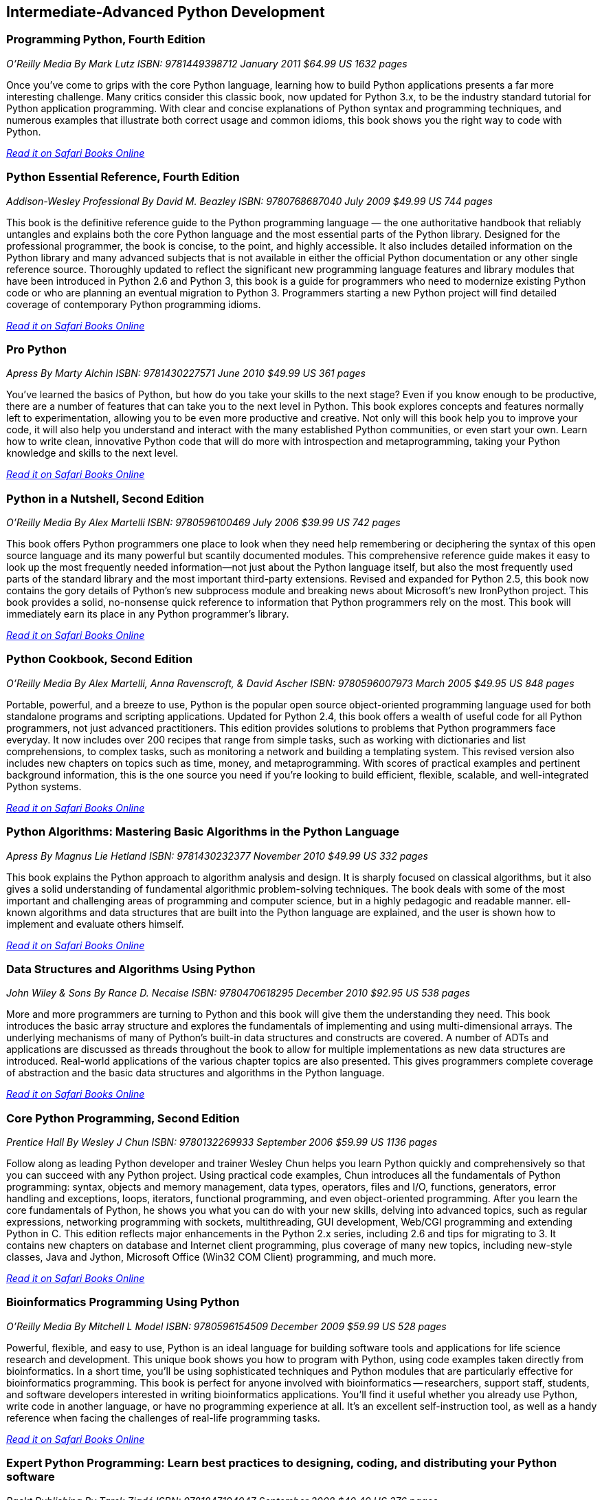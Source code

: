 == Intermediate-Advanced Python Development
	
=== Programming Python, Fourth Edition

_O'Reilly Media_
_By Mark Lutz_
_ISBN: 9781449398712_
_January 2011_
_$64.99 US_
_1632 pages_

Once you've come to grips with the core Python language, learning how to build Python applications presents a far more interesting challenge. Many critics consider this classic book, now updated for Python 3.x, to be the industry standard tutorial for Python application programming. With clear and concise explanations of Python syntax and programming techniques, and numerous examples that illustrate both correct usage and common idioms, this book shows you the right way to code with Python.

_http://my.safaribooksonline.com/book/programming/python/9781449398712?cid=1107-bibilio-python-link[Read it on Safari Books Online]_

=== Python Essential Reference, Fourth Edition

_Addison-Wesley Professional_
_By David M. Beazley_
_ISBN: 9780768687040_
_July 2009_
_$49.99 US_
_744 pages_

This book is the definitive reference guide to the Python programming language — the one authoritative handbook that reliably untangles and explains both the core Python language and the most essential parts of the Python library. Designed for the professional programmer, the book is concise, to the point, and highly accessible. It also includes detailed information on the Python library and many advanced subjects that is not available in either the official Python documentation or any other single reference source. Thoroughly updated to reflect the significant new programming language features and library modules that have been introduced in Python 2.6 and Python 3, this book is a guide for programmers who need to modernize existing Python code or who are planning an eventual migration to Python 3. Programmers starting a new Python project will find detailed coverage of contemporary Python programming idioms.

_http://my.safaribooksonline.com/book/programming/python/9780768687040?cid=1107-bibilio-python-link[Read it on Safari Books Online]_

=== Pro Python

_Apress_
_By Marty Alchin_
_ISBN: 9781430227571_
_June 2010_
_$49.99 US_
_361 pages_

You've learned the basics of Python, but how do you take your skills to the next stage? Even if you know enough to be productive, there are a number of features that can take you to the next level in Python. This book explores concepts and features normally left to experimentation, allowing you to be even more productive and creative. Not only will this book help you to improve your code, it will also help you understand and interact with the many established Python communities, or even start your own. Learn how to write clean, innovative Python code that will do more with introspection and metaprogramming, taking your Python knowledge and skills to the next level.

_http://my.safaribooksonline.com/book/programming/python/9781430227571?cid=1107-bibilio-python-link[Read it on Safari Books Online]_

=== Python in a Nutshell, Second Edition

_O'Reilly Media_
_By Alex Martelli_
_ISBN: 9780596100469_
_July 2006_
_$39.99 US_
_742 pages_

This book offers Python programmers one place to look when they need help remembering or deciphering the syntax of this open source language and its many powerful but scantily documented modules. This comprehensive reference guide makes it easy to look up the most frequently needed information--not just about the Python language itself, but also the most frequently used parts of the standard library and the most important third-party extensions. Revised and expanded for Python 2.5, this book now contains the gory details of Python's new subprocess module and breaking news about Microsoft's new IronPython project. This book provides a solid, no-nonsense quick reference to information that Python programmers rely on the most. This book will immediately earn its place in any Python programmer's library.

_http://my.safaribooksonline.com/book/programming/python/9780596100469?cid=1107-bibilio-python-link[Read it on Safari Books Online]_

=== Python Cookbook, Second Edition

_O'Reilly Media_
_By Alex Martelli, Anna Ravenscroft, & David Ascher_
_ISBN: 9780596007973_
_March 2005_
_$49.95 US_
_848 pages_

Portable, powerful, and a breeze to use, Python is the popular open source object-oriented programming language used for both standalone programs and scripting applications. Updated for Python 2.4, this book offers a wealth of useful code for all Python programmers, not just advanced practitioners. This edition provides solutions to problems that Python programmers face everyday. It now includes over 200 recipes that range from simple tasks, such as working with dictionaries and list comprehensions, to complex tasks, such as monitoring a network and building a templating system. This revised version also includes new chapters on topics such as time, money, and metaprogramming.  With scores of practical examples and pertinent background information, this is the one source you need if you're looking to build efficient, flexible, scalable, and well-integrated Python systems.

_http://my.safaribooksonline.com/book/programming/python/9780596007973?cid=1107-bibilio-python-link[Read it on Safari Books Online]_

=== Python Algorithms: Mastering Basic Algorithms in the Python Language

_Apress_
_By Magnus Lie Hetland_
_ISBN: 9781430232377_
_November 2010_
_$49.99 US_
_332 pages_

This book explains the Python approach to algorithm analysis and design. It is sharply focused on classical algorithms, but it also gives a solid understanding of fundamental algorithmic problem-solving techniques. The book deals with some of the most important and challenging areas of programming and computer science, but in a highly pedagogic and readable manner. ell-known algorithms and data structures that are built into the Python language are explained, and the user is shown how to implement and evaluate others himself.

_http://my.safaribooksonline.com/book/programming/python/9781430232377?cid=1107-bibilio-python-link[Read it on Safari Books Online]_

=== Data Structures and Algorithms Using Python

_John Wiley & Sons_
_By Rance D. Necaise_
_ISBN: 9780470618295_
_December 2010_
_$92.95 US_
_538 pages_

More and more programmers are turning to Python and this book will give them the understanding they need. This book introduces the basic array structure and explores the fundamentals of implementing and using multi-dimensional arrays. The underlying mechanisms of many of Python's built-in data structures and constructs are covered. A number of ADTs and applications are discussed as threads throughout the book to allow for multiple implementations as new data structures are introduced. Real-world applications of the various chapter topics are also presented. This gives programmers complete coverage of abstraction and the basic data structures and algorithms in the Python language.

_http://my.safaribooksonline.com/book/programming/python/9780470618295?cid=1107-bibilio-python-link[Read it on Safari Books Online]_

=== Core Python Programming, Second Edition

_Prentice Hall_
_By Wesley J Chun_
_ISBN: 9780132269933_
_September 2006_
_$59.99 US_
_1136 pages_

Follow along as leading Python developer and trainer Wesley Chun helps you learn Python quickly and comprehensively so that you can succeed with any Python project. Using practical code examples, Chun introduces all the fundamentals of Python programming: syntax, objects and memory management, data types, operators, files and I/O, functions, generators, error handling and exceptions, loops, iterators, functional programming, and even object-oriented programming. After you learn the core fundamentals of Python, he shows you what you can do with your new skills, delving into advanced topics, such as regular expressions, networking programming with sockets, multithreading, GUI development, Web/CGI programming and extending Python in C. This edition reflects major enhancements in the Python 2.x series, including 2.6 and tips for migrating to 3. It contains new chapters on database and Internet client programming, plus coverage of many new topics, including new-style classes, Java and Jython, Microsoft Office (Win32 COM Client) programming, and much more.

_http://my.safaribooksonline.com/book/programming/python/9780132269933?cid=1107-bibilio-python-link[Read it on Safari Books Online]_

=== Bioinformatics Programming Using Python

_O'Reilly Media_
_By Mitchell L Model_
_ISBN: 9780596154509_
_December 2009_
_$59.99 US_
_528 pages_

Powerful, flexible, and easy to use, Python is an ideal language for building software tools and applications for life science research and development. This unique book shows you how to program with Python, using code examples taken directly from bioinformatics. In a short time, you'll be using sophisticated techniques and Python modules that are particularly effective for bioinformatics programming. This book is perfect for anyone involved with bioinformatics -- researchers, support staff, students, and software developers interested in writing bioinformatics applications. You'll find it useful whether you already use Python, write code in another language, or have no programming experience at all. It's an excellent self-instruction tool, as well as a handy reference when facing the challenges of real-life programming tasks.

_http://my.safaribooksonline.com/book/programming/python/9780596804725?cid=1107-bibilio-python-link[Read it on Safari Books Online]_

=== Expert Python Programming: Learn best practices to designing, coding, and distributing your Python software

_Packt Publishing_
_By Tarek Ziadé_
_ISBN: 9781847194947_
_September 2008_
_$40.49 US_
_376 pages_

This book shows how Python development should be done with best practices and expert design tips. It is for Python developers who are already building applications, but want to build better ones by applying best practices and new development techniques to their projects. The reader is expected to have a sound background in Python programming.

_http://my.safaribooksonline.com/book/programming/python/9781847194947?cid=1107-bibilio-python-link[Read it on Safari Books Online]_

=== Professional IronPython

_Wrox_
_By John Paul Mueller_
_ISBN: 9780470548592_
_April 2010_
_$44.99 US_
_479 pages_

This essential resource provides you with an in-depth understanding of IronPython. A brief introduction walks you through the installation, usage, and tools of IronPython and also explains what makes IronPython different from other programming languages. The coverage quickly moves on to explaining how to use and work with the IronPython language, and an in-depth look at its environment sheds light on how it can be stand alone or used with the .NET Framework. You'll see how IronPython can be used to create either desktop or Web-based applications and you'll witness how it interacts with other existing technologies and how to use IronPython with Mono. You'll want to devour every topic covered in Professional IronPython so you can get started working with this powerful programming language today.

_http://my.safaribooksonline.com/book/programming/python/9780470548592?cid=1107-bibilio-python-link[Read it on Safari Books Online]_

=== Python Pocket Reference, 4th Edition

_O'Reilly Media_
_By Mark Lutz_
_ISBN: 9780596158088_
_August 2009_
_$14.99 US_
_208 pages_

This is the book to reach for when you're coding on the fly and need an answer now. It's an easy-to-use reference to the core Python language, with descriptions of commonly used modules and toolkits, and a guide to recent changes, new features, and upgraded built-ins -- all updated to cover Python 3.x as well as version 2.6. Written by Mark Lutz, who is widely recognized as today's leading Python trainer, this book is the perfect companion to O'Reilly's classic Python tutorials: Learning Python and Programming Python. 

_http://my.safaribooksonline.com/book/programming/python/9780596802011?cid=1107-bibilio-python-link[Read it on Safari Books Online]_

=== Python: Create-Modify-Reuse

_Wrox_
_By Jim Knowlton_
_ISBN: 9780470259320_
_July 2008_
_$39.99 US_
_287 pages_

This book is designed to show developers how to use Python to accomplish real-world tasks in a more efficient way. The book's main purpose is not to thoroughly cover the Python language, but rather to show how you can use Python to create robust, real-world applications. Along the way, you will learn to create useful, efficient scripts that are easy to maintain and enhance. It is well-suited for developers who like to "learn by doing," rather than exploring a language feature by feature. To get the most out of the book, you should understand basic programming principles. This book will help you have fun with Python and build useful applications, all—unlike my experience with building a deck—without sore thumbs.

_http://my.safaribooksonline.com/book/programming/python/9780470259320?cid=1107-bibilio-python-link[Read it on Safari Books Online]_

=== Python Phrasebook: Essential Code and Commands

_Sams_
_By Brad Dayley_
_ISBN: 9780672329104_
_November 2006_
_$16.99 US_
_288 pages_

Follow along and learn the code phrases you need to quickly and effectively complete your programming projects in Python. Given its concise nature, it is easy to carry and use, so you can ditch all those bulky books for one portable guide. The book is packed with more than 100 customizable code snippets—so you can create functional Python code for just about any situation. The author has co-developed an advanced debugging course used to train engineers and customers and is the co-author of several Novell Press books.

_http://my.safaribooksonline.com/book/programming/python/9780672329104?cid=1107-bibilio-python-link[Read it on Safari Books Online]_

=== Core Python Applications Programming, Third Edition

_Prentice Hall_
_By Wesley Chun_
_ISBN: 9780132779371_
_January 2012_
_504 pages_

Follow along as leading software engineer and professional trainer Wesley Chun teaches you how to expand your Python skills and go beyond the language and its syntax. Each chapter provides a quick dive or high-level intro into a variety of specific areas of application development. This book delivers hundreds of industrial-strength code snippets and examples (in Python 2 and 3), all targeted at professional developers, which contain not only a high-level intro but also provide real-world insights for developing applications in Python. By using a relaxed, conversational, and fun writing style, the author is able to explain complex programming concepts in ways that are easy to understand. If you're a Python developer, this is an invaluable addition to your collection!

_http://my.safaribooksonline.com/book/programming/python/9780132779371?cid=1107-bibilio-python-link[Read it on Safari Books Online]_